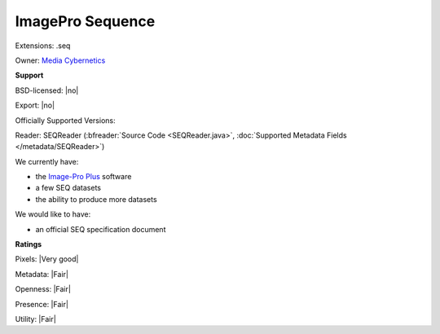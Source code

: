 .. index:: ImagePro Sequence
.. index:: .seq

ImagePro Sequence
===============================================================================

Extensions: .seq


Owner: `Media Cybernetics <http://www.mediacy.com/>`_

**Support**


BSD-licensed: |no|

Export: |no|

Officially Supported Versions: 

Reader: SEQReader (:bfreader:`Source Code <SEQReader.java>`, :doc:`Supported Metadata Fields </metadata/SEQReader>`)




We currently have:

* the `Image-Pro Plus <http://www.mediacy.com/imageproplus>`_ software 
* a few SEQ datasets 
* the ability to produce more datasets

We would like to have:

* an official SEQ specification document

**Ratings**


Pixels: |Very good|

Metadata: |Fair|

Openness: |Fair|

Presence: |Fair|

Utility: |Fair|



